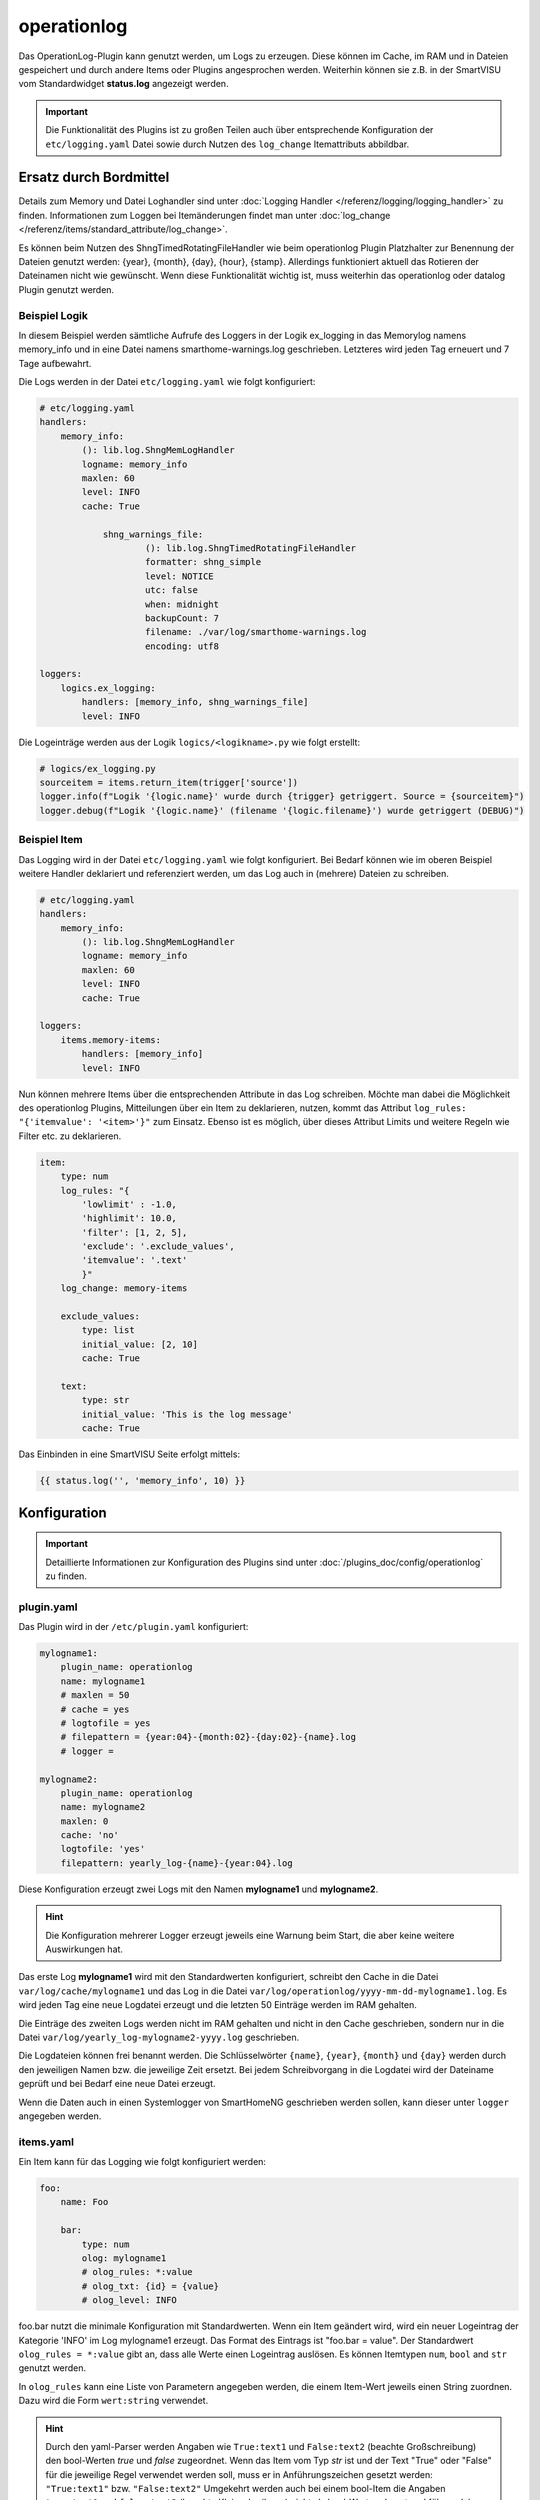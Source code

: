 .. index:: Plugins; operationlog
.. index:: operationlog

============
operationlog
============

.. image:: webif/static/img/plugin_logo.svg
   :alt: plugin logo
   :width: 300px
   :height: 300px
   :scale: 50 %
   :align: left

Das OperationLog-Plugin kann genutzt werden, um Logs zu erzeugen. Diese können im Cache, im RAM und in Dateien gespeichert und durch andere Items oder Plugins angesprochen werden. Weiterhin können sie z.B. in der SmartVISU vom Standardwidget **status.log** angezeigt werden.

.. important::

    Die Funktionalität des Plugins ist zu großen Teilen auch über entsprechende Konfiguration der
    ``etc/logging.yaml`` Datei sowie durch Nutzen des ``log_change`` Itemattributs abbildbar.

Ersatz durch Bordmittel
=======================

Details zum Memory und Datei Loghandler sind unter :doc:`Logging Handler </referenz/logging/logging_handler>`
zu finden. Informationen zum Loggen bei Itemänderungen findet man unter
:doc:`log_change </referenz/items/standard_attribute/log_change>`.

Es können beim Nutzen des ShngTimedRotatingFileHandler wie beim operationlog Plugin Platzhalter zur Benennung der Dateien
genutzt werden: {year}, {month}, {day}, {hour}, {stamp}. Allerdings funktioniert aktuell das Rotieren der Dateinamen nicht wie
gewünscht. Wenn diese Funktionalität wichtig ist, muss weiterhin das operationlog oder datalog Plugin genutzt werden.

Beispiel Logik
--------------

In diesem Beispiel werden sämtliche Aufrufe des Loggers in der Logik ex_logging
in das Memorylog namens memory_info und in eine Datei namens smarthome-warnings.log geschrieben.
Letzteres wird jeden Tag erneuert und 7 Tage aufbewahrt.

Die Logs werden in der Datei ``etc/logging.yaml`` wie folgt konfiguriert:

.. code-block:: yaml

    # etc/logging.yaml
    handlers:
        memory_info:
            (): lib.log.ShngMemLogHandler
            logname: memory_info
            maxlen: 60
            level: INFO
            cache: True

		shng_warnings_file:
			(): lib.log.ShngTimedRotatingFileHandler
			formatter: shng_simple
			level: NOTICE
			utc: false
			when: midnight
			backupCount: 7
			filename: ./var/log/smarthome-warnings.log
			encoding: utf8

    loggers:
        logics.ex_logging:
            handlers: [memory_info, shng_warnings_file]
            level: INFO

Die Logeinträge werden aus der Logik ``logics/<logikname>.py`` wie folgt erstellt:

.. code-block:: python

    # logics/ex_logging.py
    sourceitem = items.return_item(trigger['source'])
    logger.info(f"Logik '{logic.name}' wurde durch {trigger} getriggert. Source = {sourceitem}")
    logger.debug(f"Logik '{logic.name}' (filename '{logic.filename}') wurde getriggert (DEBUG)")

Beispiel Item
-------------

Das Logging wird in der Datei ``etc/logging.yaml`` wie folgt konfiguriert. Bei Bedarf können wie im oberen Beispiel
weitere Handler deklariert und referenziert werden, um das Log auch in (mehrere) Dateien zu schreiben.

.. code-block:: yaml

    # etc/logging.yaml
    handlers:
        memory_info:
            (): lib.log.ShngMemLogHandler
            logname: memory_info
            maxlen: 60
            level: INFO
            cache: True

    loggers:
        items.memory-items:
            handlers: [memory_info]
            level: INFO

Nun können mehrere Items über die entsprechenden Attribute in das Log
schreiben. Möchte man dabei die Möglichkeit des operationlog Plugins, Mitteilungen
über ein Item zu deklarieren, nutzen, kommt das Attribut
``log_rules: "{'itemvalue': '<item>'}"`` zum Einsatz. Ebenso ist es möglich, über
dieses Attribut Limits und weitere Regeln wie Filter etc. zu deklarieren.

.. code-block:: yaml

    item:
        type: num
        log_rules: "{
            'lowlimit' : -1.0,
            'highlimit': 10.0,
            'filter': [1, 2, 5],
            'exclude': '.exclude_values',
            'itemvalue': '.text'
            }"
        log_change: memory-items

        exclude_values:
            type: list
            initial_value: [2, 10]
            cache: True

        text:
            type: str
            initial_value: 'This is the log message'
            cache: True

Das Einbinden in eine SmartVISU Seite erfolgt mittels:

.. code-block:: html

  {{ status.log('', 'memory_info', 10) }}

Konfiguration
=============

.. important::

      Detaillierte Informationen zur Konfiguration des Plugins sind unter :doc:`/plugins_doc/config/operationlog` zu finden.

plugin.yaml
-----------

Das Plugin wird in der ``/etc/plugin.yaml`` konfiguriert:

.. code-block:: yaml

   mylogname1:
       plugin_name: operationlog
       name: mylogname1
       # maxlen = 50
       # cache = yes
       # logtofile = yes
       # filepattern = {year:04}-{month:02}-{day:02}-{name}.log
       # logger =

   mylogname2:
       plugin_name: operationlog
       name: mylogname2
       maxlen: 0
       cache: 'no'
       logtofile: 'yes'
       filepattern: yearly_log-{name}-{year:04}.log


Diese Konfiguration erzeugt zwei Logs mit den Namen **mylogname1** und **mylogname2**.

.. hint::

  Die Konfiguration mehrerer Logger erzeugt jeweils eine Warnung beim Start, die aber keine weitere Auswirkungen hat.


Das erste Log **mylogname1** wird mit den Standardwerten konfiguriert, schreibt den Cache in die Datei ``var/log/cache/mylogname1`` und das Log in die Datei ``var/log/operationlog/yyyy-mm-dd-mylogname1.log``.
Es wird jeden Tag eine neue Logdatei erzeugt und die letzten 50 Einträge werden im RAM gehalten.

Die Einträge des zweiten Logs werden nicht im RAM gehalten und nicht in den Cache geschrieben, sondern nur in die Datei ``var/log/yearly_log-mylogname2-yyyy.log`` geschrieben.

Die Logdateien können frei benannt werden. Die Schlüsselwörter ``{name}``, ``{year}``, ``{month}`` und ``{day}`` werden durch den jeweiligen Namen bzw. die jeweilige Zeit ersetzt. Bei jedem Schreibvorgang in die Logdatei wird der Dateiname geprüft und bei Bedarf eine neue Datei erzeugt.

Wenn die Daten auch in einen Systemlogger von SmartHomeNG geschrieben werden sollen, kann dieser unter ``logger`` angegeben werden.

items.yaml
----------

Ein Item kann für das Logging wie folgt konfiguriert werden:

.. code-block:: yaml

   foo:
       name: Foo

       bar:
           type: num
           olog: mylogname1
           # olog_rules: *:value
           # olog_txt: {id} = {value}
           # olog_level: INFO

foo.bar nutzt die minimale Konfiguration mit Standardwerten. Wenn ein Item geändert wird, wird ein neuer Logeintrag der Kategorie 'INFO' im Log mylogname1 erzeugt. Das Format des Eintrags ist "foo.bar = value".
Der Standardwert ``olog_rules = *:value`` gibt an, dass alle Werte einen Logeintrag auslösen. Es können Itemtypen ``num``, ``bool`` and ``str`` genutzt werden.

In ``olog_rules`` kann eine Liste von Parametern angegeben werden, die einem Item-Wert jeweils einen String zuordnen. Dazu wird die Form ``wert:string`` verwendet.

.. hint::

  Durch den yaml-Parser werden Angaben wie ``True:text1`` und ``False:text2`` (beachte Großschreibung) den bool-Werten `true` und `false` zugeordnet. Wenn das Item vom Typ `str` ist und der Text "True" oder "False" für die jeweilige Regel verwendet werden soll, muss er in Anführungszeichen gesetzt werden: ``"True:text1"`` bzw. ``"False:text2"``
  Umgekehrt werden auch bei einem bool-Item die Angaben ``true:text1`` und ``false:text2`` (beachte Kleinschreibung) nicht als bool-Werte erkannt und führen daher bei Änderung des Items nicht zu einem Logeintrag.

Die zu loggenden Werte können begrenzt werden, indem die Angaben ``lowlimit:<niedrigster Wert>`` und ``highlimit:<höchster Wert>`` verwendet werden, siehe auch untenstehendes Beispiel. Ein Logeintrag wird erzeugt, wenn lowlimit <= item value < highlimit. Aus Kompatibilitätsgründen sind auch die
Einträge ``lowlim`` und ``highlim`` möglich.
Der auszugebende Text kann mit dem Parameter ``olog_txt`` festgelegt werden. Die folgenden vordefinierten Schlüsselwörter können dabei verwendet werden:

.. list-table::
   :header-rows: 1

   * - Key
     - Description
   * - ``{value}``
     - Item-Wert
   * - ``{mvalue}``
     - in ``olog_rules`` zugewiesener Eintrag für den jeweiligen Item-Wert
   * - ``{name}``
     - das Attribut ``name`` des Items
   * - ``{age}``
     - Zeit seit der letzten Änderung des Items
   * - ``{pname}``
     - das Attribut ``name`` des Parent-Items
   * - ``{id} / {item}``
     - die ID des Items
   * - ``{pid}``
     - die ID des Parent-Items
   * - ``{time}``
     - die aktuelle Uhrzeit im Format %H:%M:%S
   * - ``{date}``
     - das aktuele Datum im Format %d.%m.%Y
   * - ``{now}``
     - aktuelle Zeit, wie sie von shtime.now zurück käme (YYYY-MM-DD HH:MM:SS.ssssss+TZ)
   * - ``{stamp}``
     - der aktuelle Unix Zeitstempel
   * - ``{lowlimit} / {lowlim}``
     - unterer Grenzwert für Logeinträge
   * - ``{highlimit} / {highlim}``
     - oberer Grenzwert für Logeinträge


Weiters können beliebige Python-Ausdrücke im Logtext wie folgt verwendet werden:

.. code-block:: yaml

	{eval=<python code>}

Der Code wird in der Logausgabe durch seinen Rückgabewert ersetzt. Mehrfache ``{eval=<python code>}``-Ausdrücke können verwendet werden.

Item Log Beispiele
^^^^^^^^^^^^^^^^^^

.. code-block:: yaml

   foo:
       name: Foo

       bar1:
           type: num
           name: Bar1
           olog: mylogname1
           olog_rules:
             - 2:two
             - 0:zero
             - 1:one
             - '*:value'
           olog_txt: This is a log text for item with name {name} and value {value} mapped to {mvalue}, parent item name is {pname}
           olog_level: ERROR

       bar2:
           type: bool
           name: Bar2
           olog: mylogname1
           olog_rules:
             - True:the value is true
             - False:the value is false
           olog_txt: This is a log text for {value} mapped to '{mvalue}', {name} changed after {age} seconds
           olog_level: warning

       bar3:
           type: str
           name: Bar3
           olog: mylogname1
           olog_rules:
             - t1:text string number one
             - t2:text string number two
             - '*:value'
           olog_txt: "text {value} is mapped to logtext '{mvalue}', expression with syntax errors: {eval=sh.this.item.doesnotexist()*/+-42}"
           olog_level: critical

       bar4:
           type: num
           name: Bar4
           olog: mylogname1
           olog_rules:
             - lowlimit:-1.0
             - highlimit:10.0
           olog_txt: Item with name {name} has lowlimit={lowlimit} <= value={value} < highlimit={highlimit}, the value {eval='increased' if sh.foo.bar4() > sh.foo.bar4.prev_value() else 'decreased'} by {eval=round(abs(sh.foo.bar4() - sh.foo.bar4.prev_value()), 3)}
           olog_level: info

       bar5:
           type: num
           name: Bar5
           remark: logs the values in olog_txt without any timestamp and log level, same as datalog plugin
           olog: mylogname1
           olog_txt: {time};{item};{value}
           olog_level: none

.. hint::

  Das Loglevel NONE sorgt dafür, dass äquivalent zum datalog Plugin Einträge ohne
  standardmäßigem Zeit- und Logleveleintrag erstellt werden.

logics.yaml
-----------

Logiken können wie folgt für Logging konfiguriert werden:

.. code-block:: yaml

   some_logic:
       filename: script.py
       olog: mylogname1
       # olog_txt: The logic {logic.name} was triggered!
       # olog_level: INFO

Um Logging für eine Logik zu aktivieren, reicht es, das ``olog``-Attribut anzugeben. Standardmäßig wird der Text "Logic {logic.name} triggered" ausgegeben.
Bei Bedarf kann der Logtext durch ``olog_txt`` angepasst werden. Abweichend von der Item-Konfiguration können die folgenden Schlüsselwörter verwendet werden:

.. list-table::
   :header-rows: 1

   * - Key
     - Description
   * - ``{plugin.*}``
     - die Plugin-Instanz (z.B: plugin.name für den Namen des Plugins)
   * - ``{logic.*}``
     - das Logik-Objekt (z.B. logic.name für den Namen)
   * - ``{by}``
     - Name des Triggers der Logik
   * - ``{source}``
     - Name der Quelle der Änderung
   * - ``{dest}``
     - Name des Ziels der Änderung


Benutzerdefinierte Python-Ausdrücke können analog zur Item-Konfiguration verwendet werden.

Funktionen
==========

.. code-block:: python

   sh.mylogname1('<level_keyword>', msg)

Erzeugt die Logausgabe von ``msg`` mit dem angegebenen Log-Level in ``<level_keyword>``.

Mit den Log-Level-Schlüsselwörtern ``INFO``\ , ``WARNING`` und ``ERROR`` (Groß- oder Kleinschreibung) werden die Einträge im **status.log**-Widget der SmartVISU in der jeweiligen Farbe Grün, Gelb und Rot angezeigt.
``EXCEPTION`` und ``CRITICAL`` erzeugen ebenfalls rote Einträge. Andere Schlüsselwörter sorgen für eine Anzeige ohne Farbmarkierung.

.. code-block:: python

   sh.mylogname1(msg)

Erzeugt die Logausgabe von ``msg`` im Standard-Level ``INFO``.

.. code-block:: python

   data = sh.mylogname1()

gibt ein ``deque``-Objekt zurück, das die letzten ``maxlen`` Einträge enthält.

Dieses Plugin wurde von den Plugins MemLog und AutoBlind inspiriert und nutzt Teile deren Sourcecodes.

Web Interface
=============

Das Plugin verfügt über kein Web Interface.
